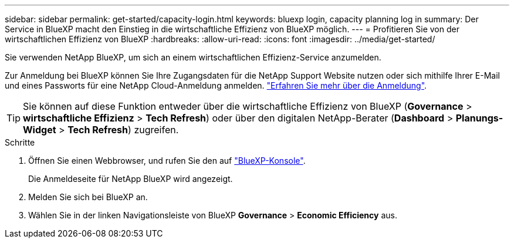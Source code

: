 ---
sidebar: sidebar 
permalink: get-started/capacity-login.html 
keywords: bluexp login, capacity planning log in 
summary: Der Service in BlueXP macht den Einstieg in die wirtschaftliche Effizienz von BlueXP möglich. 
---
= Profitieren Sie von der wirtschaftlichen Effizienz von BlueXP
:hardbreaks:
:allow-uri-read: 
:icons: font
:imagesdir: ../media/get-started/


[role="lead"]
Sie verwenden NetApp BlueXP, um sich an einem wirtschaftlichen Effizienz-Service anzumelden.

Zur Anmeldung bei BlueXP können Sie Ihre Zugangsdaten für die NetApp Support Website nutzen oder sich mithilfe Ihrer E-Mail und eines Passworts für eine NetApp Cloud-Anmeldung anmelden. https://docs.netapp.com/us-en/bluexp-setup-admin/task-logging-in.html["Erfahren Sie mehr über die Anmeldung"^].


TIP: Sie können auf diese Funktion entweder über die wirtschaftliche Effizienz von BlueXP (*Governance* > *wirtschaftliche Effizienz* > *Tech Refresh*) oder über den digitalen NetApp-Berater (*Dashboard* > *Planungs-Widget* > *Tech Refresh*) zugreifen.

.Schritte
. Öffnen Sie einen Webbrowser, und rufen Sie den auf https://console.bluexp.netapp.com/["BlueXP-Konsole"^].
+
Die Anmeldeseite für NetApp BlueXP wird angezeigt.

. Melden Sie sich bei BlueXP an.
. Wählen Sie in der linken Navigationsleiste von BlueXP *Governance* > *Economic Efficiency* aus.

